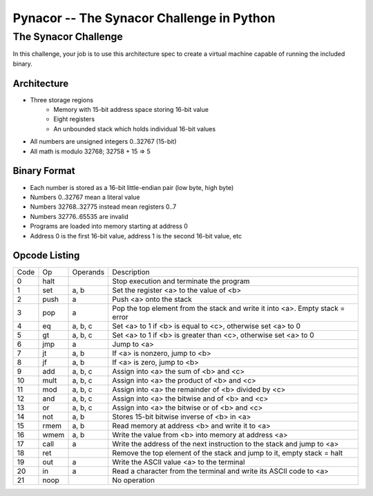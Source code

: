 ##########################################
Pynacor -- The Synacor Challenge in Python
##########################################

The Synacor Challenge
*********************
In this challenge, your job is to use this architecture spec to create a
virtual machine capable of running the included binary. 

Architecture
^^^^^^^^^^^^
- Three storage regions
    - Memory with 15-bit address space storing 16-bit value
    - Eight registers
    - An unbounded stack which holds individual 16-bit values
- All numbers are unsigned integers 0..32767 (15-bit)
- All math is modulo 32768; 32758 + 15 => 5

Binary Format
^^^^^^^^^^^^^
- Each number is stored as a 16-bit little-endian pair (low byte, high byte)
- Numbers 0..32767 mean a literal value
- Numbers 32768..32775 instead mean registers 0..7
- Numbers 32776..65535 are invalid
- Programs are loaded into memory starting at address 0
- Address 0 is the first 16-bit value, address 1 is the second 16-bit value, etc

Opcode Listing
^^^^^^^^^^^^^^

+------+------+----------+-------------------------------------------------------------------------------+
| Code |  Op  | Operands |                                  Description                                  |
+------+------+----------+-------------------------------------------------------------------------------+
|   0  | halt |          | Stop execution and terminate the program                                      |
+------+------+----------+-------------------------------------------------------------------------------+
|   1  |  set | a, b     | Set the register <a> to the value of <b>                                      |
+------+------+----------+-------------------------------------------------------------------------------+
|   2  | push | a        | Push <a> onto the stack                                                       |
+------+------+----------+-------------------------------------------------------------------------------+
|   3  |  pop | a        | Pop the top element from the stack and write it into <a>. Empty stack = error |
+------+------+----------+-------------------------------------------------------------------------------+
|   4  |  eq  | a, b, c  | Set <a> to 1 if <b> is equal to <c>, otherwise set <a> to 0                   |
+------+------+----------+-------------------------------------------------------------------------------+
|   5  |  gt  | a, b, c  | Set <a> to 1 if <b> is greater than <c>, otherwise set <a> to 0               |
+------+------+----------+-------------------------------------------------------------------------------+
|   6  |  jmp | a        | Jump to <a>                                                                   |
+------+------+----------+-------------------------------------------------------------------------------+
|   7  |  jt  | a, b     | If <a> is nonzero, jump to <b>                                                |
+------+------+----------+-------------------------------------------------------------------------------+
|   8  |  jf  | a, b     | If <a> is zero, jump to <b>                                                   |
+------+------+----------+-------------------------------------------------------------------------------+
|   9  |  add | a, b, c  | Assign into <a> the sum of <b> and <c>                                        |
+------+------+----------+-------------------------------------------------------------------------------+
|  10  | mult | a, b, c  | Assign into <a> the product of <b> and <c>                                    |
+------+------+----------+-------------------------------------------------------------------------------+
|  11  |  mod | a, b, c  | Assign into <a> the remainder of <b> divided by <c>                           |
+------+------+----------+-------------------------------------------------------------------------------+
|  12  |  and | a, b, c  | Assign into <a> the bitwise and of <b> and <c>                                |
+------+------+----------+-------------------------------------------------------------------------------+
|  13  |  or  | a, b, c  | Assign into <a> the bitwise or of <b> and <c>                                 |
+------+------+----------+-------------------------------------------------------------------------------+
|  14  |  not | a, b     | Stores 15-bit bitwise inverse of <b> in <a>                                   |
+------+------+----------+-------------------------------------------------------------------------------+
|  15  | rmem | a, b     | Read memory at address <b> and write it to <a>                                |
+------+------+----------+-------------------------------------------------------------------------------+
|  16  | wmem | a, b     | Write the value from <b> into memory at address <a>                           |
+------+------+----------+-------------------------------------------------------------------------------+
|  17  | call | a        | Write the address of the next instruction to the stack and jump to <a>        |
+------+------+----------+-------------------------------------------------------------------------------+
|  18  |  ret |          | Remove the top element of the stack and jump to it, empty stack = halt        |
+------+------+----------+-------------------------------------------------------------------------------+
|  19  |  out | a        | Write the ASCII value <a> to the terminal                                     |
+------+------+----------+-------------------------------------------------------------------------------+
|  20  | in   | a        | Read a character from the terminal and write its ASCII code to <a>            |
+------+------+----------+-------------------------------------------------------------------------------+
|  21  | noop |          | No operation                                                                  |
+------+------+----------+-------------------------------------------------------------------------------+
